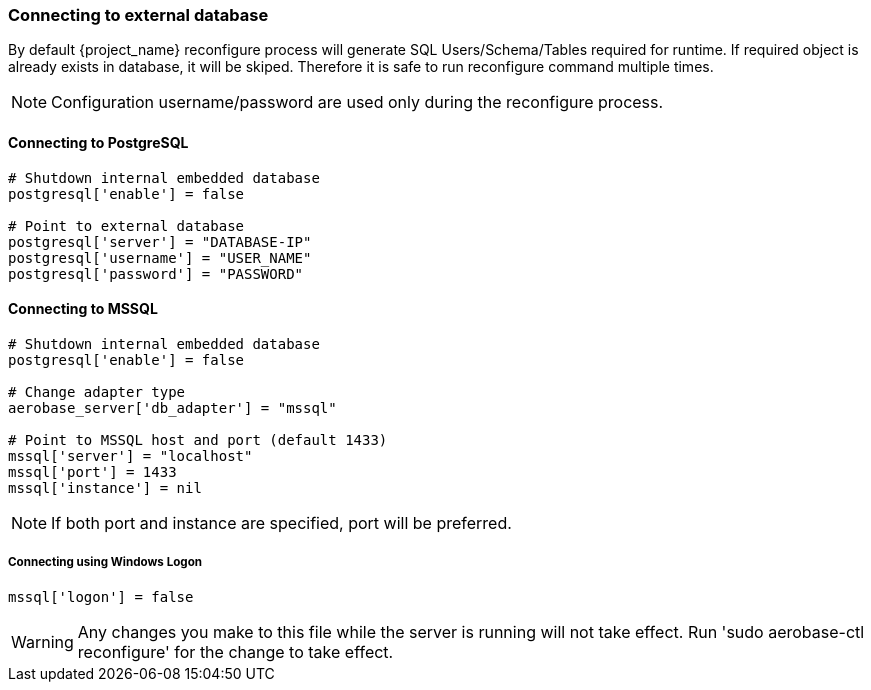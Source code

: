 
=== Connecting to external database
By default {project_name} reconfigure process will generate SQL Users/Schema/Tables required for runtime.
If required object is already exists in database, it will be skiped. Therefore it is safe to run reconfigure command multiple times.

NOTE: Configuration username/password are used only during the reconfigure process.

==== Connecting to PostgreSQL
[source,ruby,subs="attributes+"]
----
# Shutdown internal embedded database
postgresql['enable'] = false

# Point to external database 
postgresql['server'] = "DATABASE-IP"
postgresql['username'] = "USER_NAME"
postgresql['password'] = "PASSWORD"
----

==== Connecting to MSSQL
[source,ruby,subs="attributes+"]
----
# Shutdown internal embedded database
postgresql['enable'] = false

# Change adapter type
aerobase_server['db_adapter'] = "mssql"

# Point to MSSQL host and port (default 1433)
mssql['server'] = "localhost"
mssql['port'] = 1433
mssql['instance'] = nil
----

NOTE: If both port and instance are specified, port will be preferred.

===== Connecting using Windows Logon
[source,ruby,subs="attributes+"]
----
mssql['logon'] = false
----

WARNING: Any changes you make to this file while the server is running will not take effect.
         Run 'sudo aerobase-ctl reconfigure' for the change to take effect.
